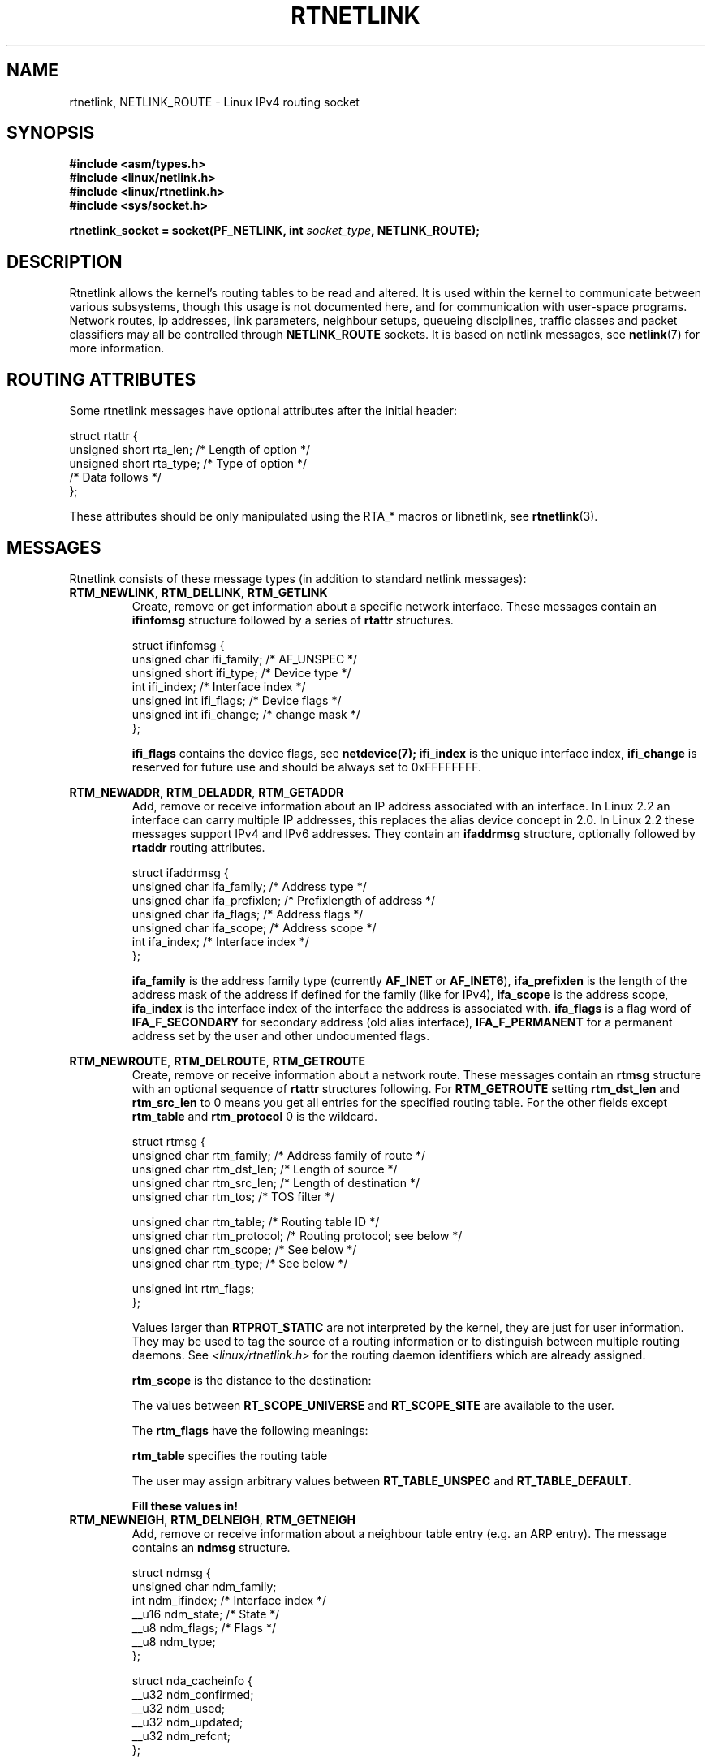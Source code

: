'\" t
.\" Don't remove the line above, it tells man that tbl is needed.
.\" This man page is Copyright (C) 1999 Andi Kleen <ak@muc.de>.
.\" Permission is granted to distribute possibly modified copies
.\" of this page provided the header is included verbatim,
.\" and in case of nontrivial modification author and date
.\" of the modification is added to the header.
.\" Based on the original comments from Alexey Kuznetsov, written with
.\" help from Matthew Wilcox. 
.\" $Id: rtnetlink.7,v 1.8 2000/01/22 01:55:04 freitag Exp $
.TH RTNETLINK  7 1999-04-30 "Linux Man Page" "Linux Programmer's Manual" 
.SH NAME
rtnetlink, NETLINK_ROUTE \- Linux IPv4 routing socket
.SH SYNOPSIS
.B #include <asm/types.h>
.br
.B #include <linux/netlink.h>
.br
.B #include <linux/rtnetlink.h>
.br
.B #include <sys/socket.h>

.BI "rtnetlink_socket = socket(PF_NETLINK, int " socket_type ", NETLINK_ROUTE);"

.SH DESCRIPTION
Rtnetlink allows the kernel's routing tables to be read and altered.  
It is used within the kernel to communicate between
various subsystems, though this usage is not documented here, and for 
communication with user-space programs.
Network routes, ip addresses, link parameters, neighbour setups, queueing
disciplines, traffic classes and packet classifiers may all be controlled
through
.B NETLINK_ROUTE
sockets.  It is based on netlink messages, see 
.BR netlink (7)
for more information. 

.\" FIXME: all these macros could be moved to rtnetlink(3) 
.SH "ROUTING ATTRIBUTES"
Some rtnetlink messages have optional attributes after the initial header:

.nf
struct rtattr {
    unsigned short rta_len;    /* Length of option */
    unsigned short rta_type;   /* Type of option */
    /* Data follows */ 
};
.fi

These attributes should be only manipulated using the RTA_* macros 
or libnetlink, see
.BR rtnetlink (3).

.SH MESSAGES
Rtnetlink consists of these message types
(in addition to standard netlink messages):
.TP
.BR RTM_NEWLINK ", " RTM_DELLINK ", " RTM_GETLINK
Create, remove or get information about a specific network interface. 
These messages contain an
.B ifinfomsg
structure followed by a series of
.B rtattr
structures.

.nf
struct ifinfomsg {
    unsigned char  ifi_family; /* AF_UNSPEC */
    unsigned short ifi_type;   /* Device type */ 
    int            ifi_index;  /* Interface index */
    unsigned int   ifi_flags;  /* Device flags  */
    unsigned int   ifi_change; /* change mask */
};
.fi

.\" FIXME ifi_type
.B ifi_flags 
contains the device flags, see
.BR netdevice(7);
.B ifi_index
is the unique interface index,
.B ifi_change
is reserved for future use and should be always set to 0xFFFFFFFF. 


.TS
tab(:);
c
l l l.
Routing attributes
rta_type:value type:description
_
IFLA_UNSPEC:-:unspecified.
IFLA_ADDRESS:hardware address:interface L2 address 
IFLA_BROADCAST:hardware address:L2 broadcast address.
IFLA_IFNAME:asciiz string:Device name.
IFLA_MTU:unsigned int:MTU of the device.
IFLA_LINK:int:Link type.
IFLA_QDISC:asciiz string:Queueing discipline.
IFLA_STATS:T{
struct net_device_stats
T}:Interface Statistics.
.TE
.TP
.BR RTM_NEWADDR ", " RTM_DELADDR ", " RTM_GETADDR
Add, remove or receive information about an IP address associated with 
an interface. In Linux 2.2 an interface can carry multiple IP addresses,
this replaces the alias device concept in 2.0. In Linux 2.2 these messages
support IPv4 and IPv6 addresses. They contain an
.B ifaddrmsg
structure, optionally followed by
.B rtaddr
routing attributes.

.nf
struct ifaddrmsg {
    unsigned char ifa_family;    /* Address type */
    unsigned char ifa_prefixlen; /* Prefixlength of address */
    unsigned char ifa_flags;     /* Address flags */
    unsigned char ifa_scope;     /* Address scope */
    int           ifa_index;     /* Interface index */
};
.fi

.B ifa_family
is the address family type (currently 
.B AF_INET
or
.BR AF_INET6 ), 
.B ifa_prefixlen
is the length of the address mask of the address if defined for the 
family (like for IPv4), 
.B ifa_scope
is the address scope,
.B ifa_index
is the interface index of the interface the address is associated with.   
.B ifa_flags
is a flag word of
.B IFA_F_SECONDARY
for secondary address (old alias interface), 
.B IFA_F_PERMANENT
for a permanent address set by the user and other undocumented flags.

.TS
tab(:);
c
l l l.
Attributes
rta_type:value type:description
_
IFA_UNSPEC:-:unspecified.
IFA_ADDRESS:raw protocol address:interface address
IFA_LOCAL:raw protocol address:local address
IFA_LABEL:asciiz string:name of the interface
IFA_BROADCAST:raw protocol address:broadcast address.
IFA_ANYCAST:raw protocol address:anycast address
IFA_CACHEINFO:struct ifa_cacheinfo:Address information. 
.TE

.\" FIXME struct ifa_cacheinfo
.TP
.BR RTM_NEWROUTE ", " RTM_DELROUTE ", " RTM_GETROUTE
Create, remove or receive information about a network route.
These messages contain an
.B rtmsg
structure with an optional sequence of 
.B rtattr
structures following. For
.B RTM_GETROUTE
setting 
.B rtm_dst_len 
and 
.B rtm_src_len 
to 0 means you get all entries for the specified routing table.
For the other fields except 
.B rtm_table 
and 
.B rtm_protocol
0 is the wildcard.

.nf
struct rtmsg {
    unsigned char rtm_family;   /* Address family of route */
    unsigned char rtm_dst_len;  /* Length of source */
    unsigned char rtm_src_len;  /* Length of destination */ 
    unsigned char rtm_tos;      /* TOS filter */

    unsigned char rtm_table;    /* Routing table ID */
    unsigned char rtm_protocol; /* Routing protocol; see below */
    unsigned char rtm_scope;    /* See below */    
    unsigned char rtm_type;     /* See below */

    unsigned int  rtm_flags;
};
.fi

.TS
tab(:);
l l
l l.
rtm_type:Route type
_
RTN_UNSPEC:unknown route
RTN_UNICAST:a gateway or direct route
RTN_LOCAL:a local interface route
RTN_BROADCAST:T{
a local broadcast route (sent as a broadcast)
T}
RTN_ANYCAST:T{
a local broadcast route (sent as a unicast)
T}
RTN_MULTICAST:a multicast route
RTN_BLACKHOLE:a packet dropping route
RTN_UNREACHABLE:an unreachable destination
RTN_PROHIBIT:a packet rejection route
RTN_THROW:continue routing lookup in another table
RTN_NAT:a network address translation rule
RTN_XRESOLVE:T{
refer to an external resolver (not implemented)
T}
.TE

.TS
tab(:);
l l.
rtm_protocol:Route origin.
_
RTPROT_UNSPEC:unknown
RTPROT_REDIRECT:T{
by an ICMP redirect (currently unused)
T}
RTPROT_KERNEL:by the kernel
RTPROT_BOOT:during boot
RTPROT_STATIC:by the administrator
.TE

Values larger than
.B RTPROT_STATIC
are not interpreted by the kernel, they are just for user information.
They may be used to tag the source of a routing information or to 
distinguish between multiple routing daemons. See 
.IR <linux/rtnetlink.h>
for the routing daemon identifiers which are already assigned. 

.B rtm_scope 
is the distance to the destination: 

.TS
tab(:);
l l.
RT_SCOPE_UNIVERSE:global route
RT_SCOPE_SITE:T{
interior route in the local autonomous system
T}
RT_SCOPE_LINK:route on this link
RT_SCOPE_HOST:route on the local host
RT_SCOPE_NOWHERE:destination doesn't exist
.TE

The values between
.B RT_SCOPE_UNIVERSE
and
.B RT_SCOPE_SITE
are available to the user.

The
.B rtm_flags
have the following meanings:

.TS
tab(:);
l l.
RTM_F_NOTIFY:T{
if the route changes, notify the user via rtnetlink
T}
RTM_F_CLONED:route is cloned from another route
RTM_F_EQUALIZE:a multicast equalizer (not yet implemented)
.TE

.B rtm_table
specifies the routing table

.TS
tab(:);
l l.
RT_TABLE_UNSPEC:an unspecified routing table
RT_TABLE_DEFAULT:the default table
RT_TABLE_MAIN:the main table
RT_TABLE_LOCAL:the local table
.TE

The user may assign arbitrary values between
.B RT_TABLE_UNSPEC
and
.BR RT_TABLE_DEFAULT .

.TS
tab(:);
c
l l l.
Attributes
rta_type:value type:description
_
RTA_UNSPEC:-:ignored.
RTA_DST:protocol address:Route destination address.
RTA_SRC:protocol address:Route source address.
RTA_IIF:int:Input interface index.
RTA_OIF:int:Output interface index.
RTA_GATEWAY:protocol address:The gateway of the route
RTA_PRIORITY:int:Priority of route.
RTA_PREFSRC::
RTA_METRICS:int:Route metric
RTA_MULTIPATH::
RTA_PROTOINFO::
RTA_FLOW::
RTA_CACHEINFO::
.TE

.B Fill these values in!
.TP
.BR RTM_NEWNEIGH ", " RTM_DELNEIGH  ", " RTM_GETNEIGH
Add, remove or receive information about a neighbour table 
entry (e.g. an ARP entry).  The message contains an
.B ndmsg
structure.

.nf
struct ndmsg {
    unsigned char ndm_family;
    int           ndm_ifindex;  /* Interface index */
    __u16         ndm_state;    /* State */ 
    __u8          ndm_flags;    /* Flags */
    __u8          ndm_type;   
};

struct nda_cacheinfo {
    __u32         ndm_confirmed;
    __u32         ndm_used;
    __u32         ndm_updated;
    __u32         ndm_refcnt;
};
.fi

.B ndm_state
is a bitmask of the following states: 

.TS
tab(:);
l l.
NUD_INCOMPLETE:a currently resolving cache entry
NUD_REACHABLE:a confirmed working cache entry
NUD_STALE:an expired cache entry
NUD_DELAY:an entry waiting for a timer
NUD_PROBE:a cache entry that is currently reprobed
NUD_FAILED:an invalid cache entry
NUD_NOARP:a device with no destination cache
NUD_PERMANENT:a static entry
.TE

Valid
.B ndm_flags
are:

.TS
tab(:);
l l.
NTF_PROXY:a proxy arp entry
NTF_ROUTER:an IPv6 router
.TE

.B document the members of the struct better

The
.B rtaddr
struct has the following meanings for the
.B rta_type
field:

.TS
tab(:);
l l.
NDA_UNSPEC:unknown type
NDA_DST:a neighbour cache network layer destination address
NDA_LLADDR:a neighbour cache link layer address
NDA_CACHEINFO:cache statistics.
.TE

If the
.B rta_type
field is
.B NDA_CACHEINFO
then a
.I struct nda_cacheinfo
header follows
.TP
.BR RTM_NEWRULE ", " RTM_DELRULE ", " RTM_GETRULE
Add, delete or retrieve a routing rule. Carries a 
.I struct rtmsg
.TP
.BR RTM_NEWQDISC ", " RTM_DELQDISC ", " RTM_GETQDISC
Add, remove or get a queueing discipline.  The message contains a
.I struct tcmsg
and may be followed by a series of
attributes.

.nf
struct tcmsg {
    unsigned char    tcm_family;
    int              tcm_ifindex;   /* interface index */
    __u32            tcm_handle;    /* Qdisc handle */ 
    __u32            tcm_parent;    /* Parent qdisc */
    __u32            tcm_info;
};
.fi

.TS
tab(:);
c
l l l.
Attributes
rta_type:value type:Description
_
TCA_UNSPEC:-:unspecified
TCA_KIND:asciiz string:Name of queueing discipline
TCA_OPTIONS:byte sequence:Qdisc specific options follow
TCA_STATS:struct tc_stats:Qdisc statistics.
TCA_XSTATS:qdisc specific:Module specific statistics.
TCA_RATE:struct tc_estimator:Rate limit.
.TE

In addition various other qdisc module specific attributes are allowed.
For more information see the appropriate include files.
.TP
.BR RTM_NEWTCLASS ", " RTM_DELTCLASS ", " RTM_GETTCLASS
Add, remove or get a traffic class.  These messages contain a
.I struct tcmsg
as described above.
.TP
.BR RTM_NEWTFILTER ", " RTM_DELTFILTER ", " RTM_GETTFILTER
Add, remove or receive information about a traffic filter.  These
messages contain a
.I struct tcmsg
as described above.
.SH VERSIONS
.B rtnetlink 
is a new feature of Linux 2.2.
.SH BUGS
This manual page is lacking and incomplete.

.SH "SEE ALSO"
.BR cmsg (3),
.BR rtnetlink (3),
.BR ip (7),
.BR netlink (7)
